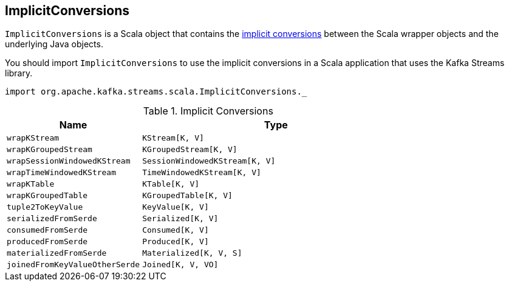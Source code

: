 == [[ImplicitConversions]] ImplicitConversions

`ImplicitConversions` is a Scala object that contains the <<implicits, implicit conversions>> between the Scala wrapper objects and the underlying Java objects.

You should import `ImplicitConversions` to use the implicit conversions in a Scala application that uses the Kafka Streams library.

[source, scala]
----
import org.apache.kafka.streams.scala.ImplicitConversions._
----

[[implicits]]
.Implicit Conversions
[cols="1m,2",options="header",width="100%"]
|===
| Name
| Type

| wrapKStream
| [[wrapKStream]] `KStream[K, V]`

| wrapKGroupedStream
| [[wrapKGroupedStream]] `KGroupedStream[K, V]`

| wrapSessionWindowedKStream
| [[wrapSessionWindowedKStream]] `SessionWindowedKStream[K, V]`

| wrapTimeWindowedKStream
| [[wrapTimeWindowedKStream]] `TimeWindowedKStream[K, V]`

| wrapKTable
| [[wrapKTable]] `KTable[K, V]`

| wrapKGroupedTable
| [[wrapKGroupedTable]] `KGroupedTable[K, V]`

| tuple2ToKeyValue
| [[tuple2ToKeyValue]] `KeyValue[K, V]`

| serializedFromSerde
| [[serializedFromSerde]] `Serialized[K, V]`

| consumedFromSerde
| [[consumedFromSerde]] `Consumed[K, V]`

| producedFromSerde
| [[producedFromSerde]] `Produced[K, V]`

| materializedFromSerde
| [[materializedFromSerde]] `Materialized[K, V, S]`

| joinedFromKeyValueOtherSerde
| [[joinedFromKeyValueOtherSerde]] `Joined[K, V, VO]`
|===
